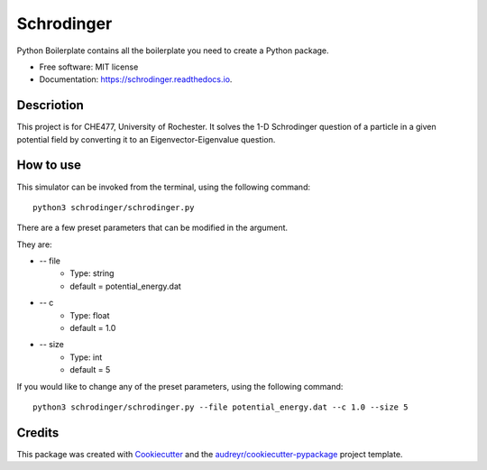 ===========
Schrodinger
===========



.. image:: https://img.shields.io/travis/chuangshi167/Schrodinger.svg
        :target: https://travis-ci.org/chuangshi167/Schrodinger



.. image:: https://coveralls.io/repos/github/chuangshi167/Schrodinger/badge.svg?branch=master
        :target: https://coveralls.io/github/chuangshi167/Schrodinger?branch=master





Python Boilerplate contains all the boilerplate you need to create a Python package.


* Free software: MIT license
* Documentation: https://schrodinger.readthedocs.io.

Descriotion
-----------

This project is for CHE477, University of Rochester.
It solves the 1-D Schrodinger question of a particle in a given potential field by converting it to an Eigenvector-Eigenvalue question.

How to use
----------

This simulator can be invoked from the terminal, using the following command::

	python3 schrodinger/schrodinger.py
 
There are a few preset parameters that can be modified in the argument.

They are:

* -- file  
        * Type: string 
        * default = potential_energy.dat

* -- c
        * Type: float
        * default = 1.0

* -- size
        * Type: int
        * default = 5


If you would like to change any of the preset parameters, using the following command::

	python3 schrodinger/schrodinger.py --file potential_energy.dat --c 1.0 --size 5



Credits
-------

This package was created with Cookiecutter_ and the `audreyr/cookiecutter-pypackage`_ project template.

.. _Cookiecutter: https://github.com/audreyr/cookiecutter
.. _`audreyr/cookiecutter-pypackage`: https://github.com/audreyr/cookiecutter-pypackage
